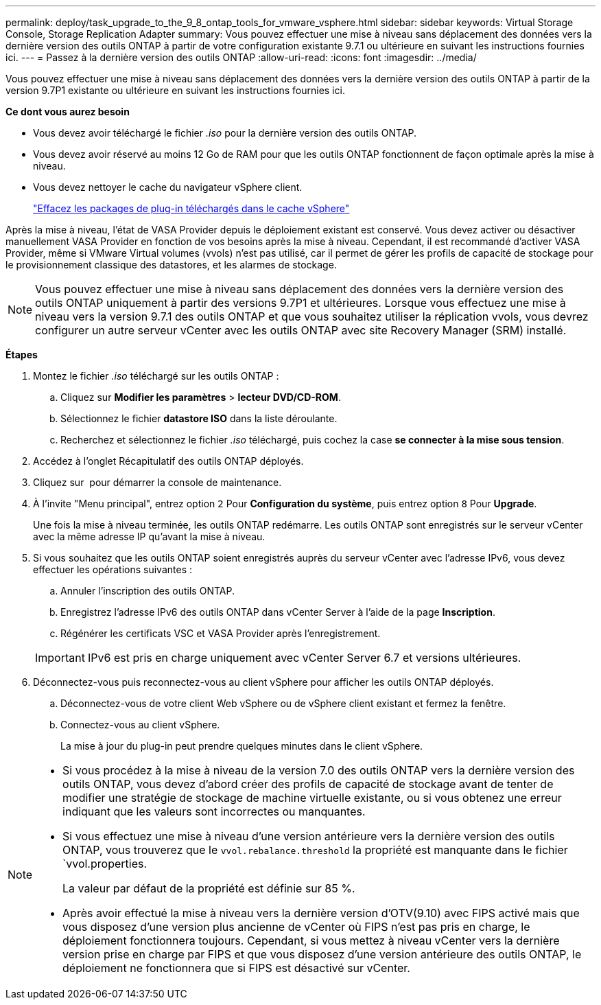 ---
permalink: deploy/task_upgrade_to_the_9_8_ontap_tools_for_vmware_vsphere.html 
sidebar: sidebar 
keywords: Virtual Storage Console, Storage Replication Adapter 
summary: Vous pouvez effectuer une mise à niveau sans déplacement des données vers la dernière version des outils ONTAP à partir de votre configuration existante 9.7.1 ou ultérieure en suivant les instructions fournies ici. 
---
= Passez à la dernière version des outils ONTAP
:allow-uri-read: 
:icons: font
:imagesdir: ../media/


[role="lead"]
Vous pouvez effectuer une mise à niveau sans déplacement des données vers la dernière version des outils ONTAP à partir de la version 9.7P1 existante ou ultérieure en suivant les instructions fournies ici.

*Ce dont vous aurez besoin*

* Vous devez avoir téléchargé le fichier _.iso_ pour la dernière version des outils ONTAP.
* Vous devez avoir réservé au moins 12 Go de RAM pour que les outils ONTAP fonctionnent de façon optimale après la mise à niveau.
* Vous devez nettoyer le cache du navigateur vSphere client.
+
link:../deploy/task_clean_the_vsphere_cached_downloaded_plug_in_packages.html["Effacez les packages de plug-in téléchargés dans le cache vSphere"]



Après la mise à niveau, l'état de VASA Provider depuis le déploiement existant est conservé. Vous devez activer ou désactiver manuellement VASA Provider en fonction de vos besoins après la mise à niveau. Cependant, il est recommandé d'activer VASA Provider, même si VMware Virtual volumes (vvols) n'est pas utilisé, car il permet de gérer les profils de capacité de stockage pour le provisionnement classique des datastores, et les alarmes de stockage.


NOTE: Vous pouvez effectuer une mise à niveau sans déplacement des données vers la dernière version des outils ONTAP uniquement à partir des versions 9.7P1 et ultérieures. Lorsque vous effectuez une mise à niveau vers la version 9.7.1 des outils ONTAP et que vous souhaitez utiliser la réplication vvols, vous devrez configurer un autre serveur vCenter avec les outils ONTAP avec site Recovery Manager (SRM) installé.

*Étapes*

. Montez le fichier _.iso_ téléchargé sur les outils ONTAP :
+
.. Cliquez sur *Modifier les paramètres* > *lecteur DVD/CD-ROM*.
.. Sélectionnez le fichier *datastore ISO* dans la liste déroulante.
.. Recherchez et sélectionnez le fichier _.iso_ téléchargé, puis cochez la case *se connecter à la mise sous tension*.


. Accédez à l'onglet Récapitulatif des outils ONTAP déployés.
. Cliquez sur *image:../media/launch_maintenance_console.gif[""]* pour démarrer la console de maintenance.
. À l'invite "Menu principal", entrez option `2` Pour *Configuration du système*, puis entrez option `8` Pour *Upgrade*.
+
Une fois la mise à niveau terminée, les outils ONTAP redémarre. Les outils ONTAP sont enregistrés sur le serveur vCenter avec la même adresse IP qu'avant la mise à niveau.

. Si vous souhaitez que les outils ONTAP soient enregistrés auprès du serveur vCenter avec l'adresse IPv6, vous devez effectuer les opérations suivantes :
+
.. Annuler l'inscription des outils ONTAP.
.. Enregistrez l'adresse IPv6 des outils ONTAP dans vCenter Server à l'aide de la page *Inscription*.
.. Régénérer les certificats VSC et VASA Provider après l'enregistrement.


+

IMPORTANT: IPv6 est pris en charge uniquement avec vCenter Server 6.7 et versions ultérieures.

. Déconnectez-vous puis reconnectez-vous au client vSphere pour afficher les outils ONTAP déployés.
+
.. Déconnectez-vous de votre client Web vSphere ou de vSphere client existant et fermez la fenêtre.
.. Connectez-vous au client vSphere.
+
La mise à jour du plug-in peut prendre quelques minutes dans le client vSphere.





[NOTE]
====
* Si vous procédez à la mise à niveau de la version 7.0 des outils ONTAP vers la dernière version des outils ONTAP, vous devez d'abord créer des profils de capacité de stockage avant de tenter de modifier une stratégie de stockage de machine virtuelle existante, ou si vous obtenez une erreur indiquant que les valeurs sont incorrectes ou manquantes.
* Si vous effectuez une mise à niveau d'une version antérieure vers la dernière version des outils ONTAP, vous trouverez que le `vvol.rebalance.threshold` la propriété est manquante dans le fichier `vvol.properties.
+
La valeur par défaut de la propriété est définie sur 85 %.

* Après avoir effectué la mise à niveau vers la dernière version d'OTV(9.10) avec FIPS activé mais que vous disposez d'une version plus ancienne de vCenter où FIPS n'est pas pris en charge, le déploiement fonctionnera toujours. Cependant, si vous mettez à niveau vCenter vers la dernière version prise en charge par FIPS et que vous disposez d'une version antérieure des outils ONTAP, le déploiement ne fonctionnera que si FIPS est désactivé sur vCenter.


====